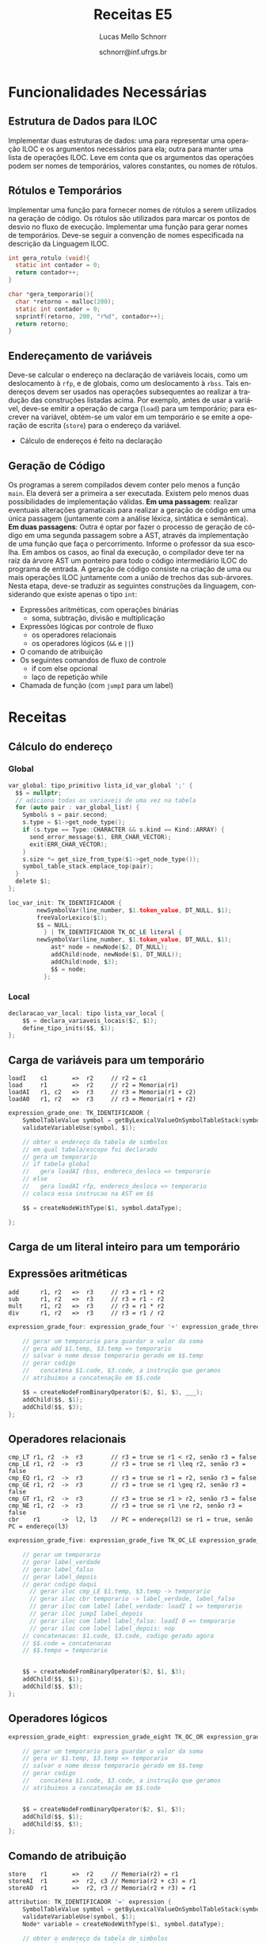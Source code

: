 # -*- coding: utf-8 -*-
# -*- mode: org -*-

#+Title: Receitas E5
#+Author: Lucas Mello Schnorr
#+Date: schnorr@inf.ufrgs.br
#+Language: pt-br

#+LATEX_CLASS: article
#+LATEX_CLASS_OPTIONS: [11pt, twocolumn, a4paper]
#+LATEX_HEADER: \input{org-babel.tex}
#+LATEX_HEADER: \usepackage{enumitem}
#+LATEX_HEADER: \setlist{nolistsep}

#+OPTIONS: toc:nil title:nil
#+STARTUP: overview indent
#+TAGS: Lucas(L) noexport(n) deprecated(d)
#+EXPORT_SELECT_TAGS: export
#+EXPORT_EXCLUDE_TAGS: noexport

* Funcionalidades Necessárias
** Estrutura de Dados para ILOC

Implementar duas estruturas de dados: uma para representar uma
operação ILOC e os argumentos necessários para ela; outra para manter
uma lista de operações ILOC. Leve em conta que os argumentos das
operações podem ser nomes de temporários, valores constantes, ou nomes
de rótulos.

** Rótulos e Temporários

Implementar uma função para fornecer nomes de rótulos a serem
utilizados na geração de código. Os rótulos são utilizados para marcar
os pontos de desvio no fluxo de execução. Implementar uma função para
gerar nomes de temporários. Deve-se seguir a convenção de nomes
especificada na descrição da Linguagem ILOC.

#+begin_src C
int gera_rotulo (void){
  static int contador = 0;
  return contador++;
}

char *gera_temporario(){
  char *retorno = malloc(200);
  static int contador = 0;
  snprintf(retorno, 200, "r%d", contador++);
  return retorno;
}

#+end_src

** Endereçamento de variáveis

Deve-se calcular o endereço na declaração de variáveis locais, como um
deslocamento à =rfp=, e de globais, como um deslocamento à =rbss=. Tais
endereços devem ser usados nas operações subsequentes ao realizar a
tradução das construções listadas acima. Por exemplo, antes de usar a
variável, deve-se emitir a operação de carga (=load=) para um
temporário; para escrever na variável, obtém-se um valor em um
temporário e se emite a operação de escrita (=store=) para o endereço da
variável.

- Cálculo de endereços é feito na declaração

** Geração de Código

Os programas a serem compilados devem conter pelo menos a função
=main=. Ela deverá ser a primeira a ser executada.  Existem pelo menos
duas possibilidades de implementação válidas. *Em uma passagem*:
realizar eventuais alterações gramaticais para realizar a geração de
código em uma única passagem (juntamente com a análise léxica,
sintática e semântica).  *Em duas passagens*: Outra é optar por fazer o
processo de geração de código em uma segunda passagem sobre a AST,
através da implementação de uma função que faça o
percorrimento. Informe o professor da sua escolha. Em ambos os casos,
ao final da execução, o compilador deve ter na raiz da árvore AST um
ponteiro para todo o código intermediário ILOC do programa de entrada.
A geração de código consiste na criação de uma ou mais operações ILOC
juntamente com a união de trechos das sub-árvores. Nesta etapa,
deve-se traduzir as seguintes construções da linguagem, considerando
que existe apenas o tipo =int=:

- Expressões aritméticas, com operações binárias
  - soma, subtração, divisão e multiplicação
- Expressões lógicas por controle de fluxo
  - os operadores relacionais
  - os operadores lógicos (=&&= e =||=)
- O comando de atribuição
- Os seguintes comandos de fluxo de controle
  - if com else opcional
  - laço de repetição while
- Chamada de função (com ~jumpI~ para um label)

* Receitas
** Cálculo do endereço
*** Global
#+begin_src C
var_global: tipo_primitivo lista_id_var_global ';' {
  $$ = nullptr; 
  // adiciona todas as variaveis de uma vez na tabela
  for (auto pair : var_global_list) {
    Symbol& s = pair.second;
    s.type = $1->get_node_type();
    if (s.type == Type::CHARACTER && s.kind == Kind::ARRAY) {
      send_error_message($1, ERR_CHAR_VECTOR);
      exit(ERR_CHAR_VECTOR);
    }
    s.size *= get_size_from_type($1->get_node_type());
    symbol_table_stack.emplace_top(pair);
  }
  delete $1;
};
#+end_src


#+begin_src C
loc_var_init: TK_IDENTIFICADOR {
		newSymbolVar(line_number, $1.token_value, DT_NULL, $1); 
		freeValorLexico($1);
		$$ = NULL;
	      } | TK_IDENTIFICADOR TK_OC_LE literal {
		newSymbolVar(line_number, $1.token_value, DT_NULL, $1); 
	      	ast* node = newNode($2, DT_NULL);
	      	addChild(node, newNode($1, DT_NULL));
	      	addChild(node, $3);
	      	$$ = node;
	      };
#+end_src

*** Local

#+begin_src C
declaracao_var_local: tipo lista_var_local {
    $$ = declara_variaveis_locais($2, $1);
    define_tipo_inits($$, $1);
};
#+end_src

** Carga de variáveis para um temporário

#+begin_example
loadI    c1       =>  r2     // r2 = c1
load     r1       =>  r2     // r2 = Memoria(r1)
loadAI   r1, c2   =>  r3     // r3 = Memoria(r1 + c2)
loadA0   r1, r2   =>  r3     // r3 = Memoria(r1 + r2)
#+end_example

#+begin_src C
expression_grade_one: TK_IDENTIFICADOR { 
    SymbolTableValue symbol = getByLexicalValueOnSymbolTableStack(symbolTableStack, $1);
    validateVariableUse(symbol, $1);

    // obter o endereço da tabela de simbolos
    // em qual tabela/escopo foi declarado
    // gera um temporario
    // if tabela global
    //   gera loadAI rbss, endereco_desloca => temporario
    // else
    //   gera loadAI rfp, endereco_desloca => temporario
    // coloca essa instrucao na AST em $$
    
    $$ = createNodeWithType($1, symbol.dataType);
    
};
#+end_src

** Carga de um literal inteiro para um temporário
** Expressões aritméticas

#+begin_example
add      r1, r2   =>  r3     // r3 = r1 + r2
sub      r1, r2   =>  r3     // r3 = r1 - r2
mult     r1, r2   =>  r3     // r3 = r1 * r2
div      r1, r2   =>  r3     // r3 = r1 / r2
#+end_example

#+begin_src C
expression_grade_four: expression_grade_four '+' expression_grade_three {

    // gerar um temporario para guardar o valor da soma
    // gera add $1.temp, $3.temp => temporario
    // salvar o nome desse temporario gerado em $$.temp
    // gerar codigo
    //   concatena $1.code, $3.code, a instrução que geramos
    // atribuimos a concatenação em $$.code
  
    $$ = createNodeFromBinaryOperator($2, $1, $3, ___);
    addChild($$, $1);
    addChild($$, $3);
};
#+end_src

** Operadores relacionais

#+begin_example
cmp_LT r1, r2  ->  r3        // r3 = true se r1 < r2, senão r3 = false
cmp_LE r1, r2  ->  r3        // r3 = true se r1 \leq r2, senão r3 = false
cmp_EQ r1, r2  ->  r3        // r3 = true se r1 = r2, senão r3 = false
cmp_GE r1, r2  ->  r3        // r3 = true se r1 \geq r2, senão r3 = false
cmp_GT r1, r2  ->  r3        // r3 = true se r1 > r2, senão r3 = false
cmp_NE r1, r2  ->  r3        // r3 = true se r1 \ne r2, senão r3 = false
cbr    r1      ->  l2, l3    // PC = endereço(l2) se r1 = true, senão PC = endereço(l3)
#+end_example

#+begin_src C
expression_grade_five: expression_grade_five TK_OC_LE expression_grade_four {

    // gerar um temporario
    // gerar label_verdade
    // gerar label_falso
    // gerar label_depois
    // gerar codigo daqui
      // gerar iloc cmp_LE $1.temp, $3.temp -> temporario
      // gerar iloc cbr temporario -> label_verdade, label_falso
      // gerar iloc com label label_verdade: loadI 1 => temporario
      // gerar iloc jumpI label_depois
      // gerar iloc com label label_falso: loadI 0 => temporario
      // gerar iloc com label label_depois: nop
    // concatenacao: $1.code, $3.code, codigo gerado agora
    // $$.code = concatenacao
    // $$.tempo = temporario
    
  
    $$ = createNodeFromBinaryOperator($2, $1, $3);
    addChild($$, $1);
    addChild($$, $3);
};
#+end_src

** Operadores lógicos

#+begin_src C
expression_grade_eight: expression_grade_eight TK_OC_OR expression_grade_seven {

    // gerar um temporario para guardar o valor da soma
    // gera or $1.temp, $3.temp => temporario
    // salvar o nome desse temporario gerado em $$.temp
    // gerar codigo
    //   concatena $1.code, $3.code, a instrução que geramos
    // atribuimos a concatenação em $$.code

  
    $$ = createNodeFromBinaryOperator($2, $1, $3);
    addChild($$, $1);
    addChild($$, $3);
};
#+end_src

** Comando de atribuição

#+begin_example
store    r1       =>  r2     // Memoria(r2) = r1
storeAI  r1       =>  r2, c3 // Memoria(r2 + c3) = r1
storeAO  r1       =>  r2, r3 // Memoria(r2 + r3) = r1
#+end_example

#+begin_src C
attribution: TK_IDENTIFICADOR '=' expression {
    SymbolTableValue symbol = getByLexicalValueOnSymbolTableStack(symbolTableStack, $1);
    validateVariableUse(symbol, $1);
    Node* variable = createNodeWithType($1, symbol.dataType);

    // obter o endereço da tabela de simbolos
    // em qual tabela/escopo foi declarado
    // precisamos saber o temporario onde encontra-se o resultado da exp
    //   isso encontra-se em um campo de $3
    // if tabela global
    //   gera storeAI temporario => rbss, endereco_desloca
    // else
    //   gera storeAI temporario => rfp, endereco_desloca
    // concatenar o codigo da expressao ($3.code) com o storeAI gerado
    // coloca o resultado da concatenacao na AST em $$
    
    $$ = createNodeFromAttribution($2, variable, $3); 
    addChild($$, variable);
    addChild($$, $3);
};
#+end_src

** Comando if/else

#+begin_example
jumpI          ->  l1        // rpc = endereço(l1)
#+end_example

#+begin_src C
con_fluxo: TK_PR_IF '(' expressao_7 ')' TK_PR_THEN
                  bloco_comandos
           TK_PR_ELSE
                  bloco_comandos 
         {
	   
	   // gerar label_verdade
	   // gerar label_falso
	   // gerar label_depois
	   // gerar codigo daqui

	   // gerar um temporario
	   // gerar tempoopaco
	   // gerar iloc loadI 0 => temporario
	   // gerar iloc cmp_NE $3.temp temporario  =>  tempoopaco
	   // gerar iloc cbr tempoopaco => label_verdade, label_falso
	   // gerar iloc com label label_verdade: nop
	   // coloca o codigo de $6.code
	   // gerar iloc jumpI label_depois
	   // gerar iloc com label label_falso: nop
	   // coloca o codigo de $8.code
	   // gerar uloc com label label_depois: nop
	   
            $$ = $1;
            $$->add_child($3);
            $$->add_child($6);
            $$->add_child($8);
            $$->set_node_type($3->get_node_type());
            if ($3->get_node_type() == Type::CHARACTER) {
            	send_error_message($3, ERR_CHAR_TO_BOOL);
            	exit(ERR_CHAR_TO_BOOL);
            }
         }
#+end_src

** Comando while (Incompleto)

#+begin_example
jumpI          ->  l1        // rpc = endereço(l1)
#+end_example

#+begin_src C
flow_control_commands: TK_PR_WHILE '(' expression start_flow_control_block command_block { 
    $$ = createNodeFromUnaryOperator($1, $3);
    addChild($$, $3);
    addChild($$, $5);
    freeLexicalValue($2);
};
#+end_src

** Chamada de função (Incompleto)
*** Na implementação da função

- Gerar um label e registrá-lo na tabela de símbolos

#+begin_src C
function: header body {

     // obter o rotulo dessa funcao
     // gerar iloc com label rotulo: nop
     // concatena com o codigo $2.body
     // jogar para $$.code a concatenacao
  
    $$ = $1;
    addChild($$, $2);
};

header: type TK_IDENTIFICADOR arguments {
    // Then create a new internal context
    symbolTableStack = createNewTableOnSymbolTableStack(symbolTableStack);

    // First create function symbol on external context
    SymbolTableValue symbol = createSymbolTableValueWithTypeAndArguments(SYMBOL_TYPE_FUNCTION, $2, $1, $3);
    addValueToSecondSymbolTableOnStack(symbolTableStack, symbol);

    $$ = createNodeFromSymbol($2, symbol);
};

body: command_block { 
    $$ = $1;
};
#+end_src

*** Na chamada da função

#+begin_example
jumpI          ->  l1        // rpc = endereço(l1)
#+end_example

#+begin_src C
function_call: TK_IDENTIFICADOR '(' ')' {
    SymbolTableValue symbol = getByLexicalValueOnSymbolTableStack(symbolTableStack, $1);

    validateFunctionCall(symbol, $1, NULL);

    // consulta tabela TK_IDENTIFICADOR para obter o rotulo da funcao
    // gerar iloc jumpI rotulo
    // $$.code eh igual a esse codigo
    
    $$ = createNodeForFunctionCallFromSymbol($1, symbol);
    freeLexicalValue($2);
    freeLexicalValue($3);
};
#+end_src

*** No comando de retorno

#+begin_example
jump           ->  r1        // PC = r1
#+end_example

#+begin_src C
return_command: TK_PR_RETURN expression { 
    $$ = createNodeFromUnaryOperator($1, $2);
    addChild($$, $2);
};
#+end_src
